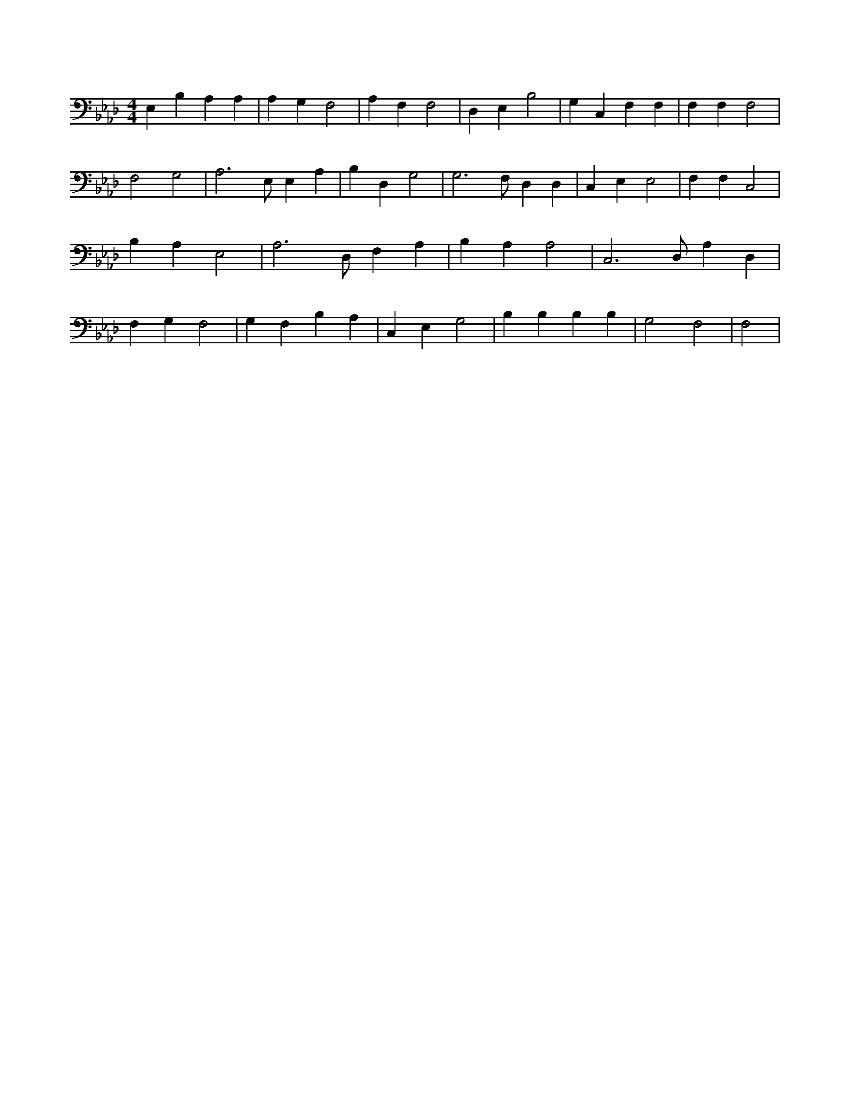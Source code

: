 X:238
L:1/4
M:4/4
K:AbMaj
E, B, A, A, | A, G, F,2 | A, F, F,2 | D, E, B,2 | G, C, F, F, | F, F, F,2 | F,2 G,2 | A,3 /2 E,/2 E, A, | B, D, G,2 | G,3 /2 F,/2 D, D, | C, E, E,2 | F, F, C,2 | B, A, E,2 | A,3 /2 D,/2 F, A, | B, A, A,2 | C,3 /2 D,/2 A, D, | F, G, F,2 | G, F, B, A, | C, E, G,2 | B, B, B, B, | G,2 F,2 | F,2 |
